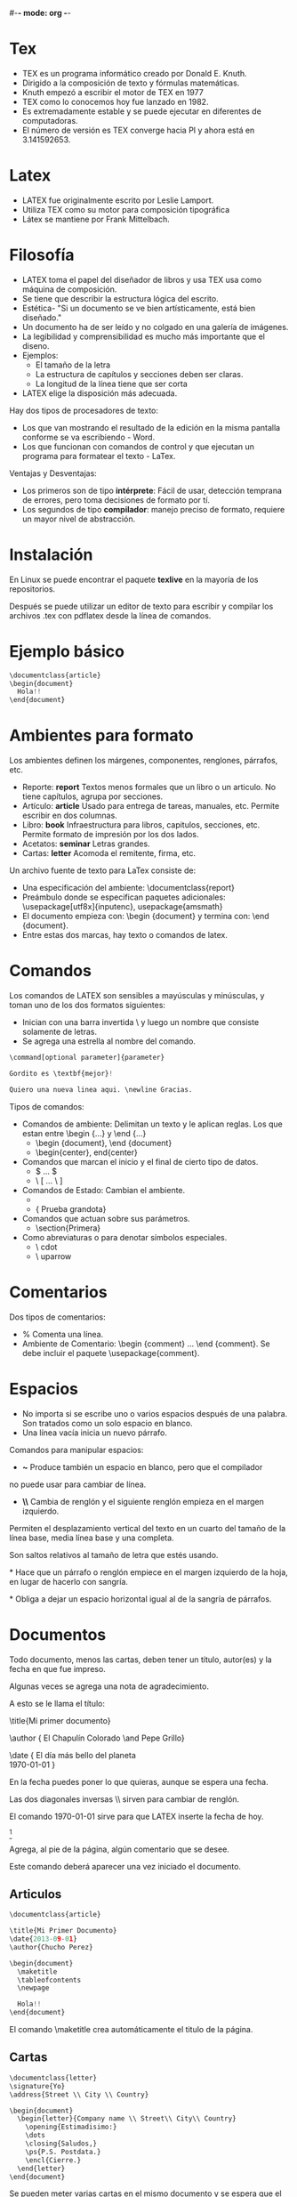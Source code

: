#-*- mode: org -*-

* Tex
- TEX es un programa informático creado por Donald E. Knuth. 
- Dirigido a la composición de texto y fórmulas matemáticas. 
- Knuth empezó a escribir el motor de TEX en 1977
- TEX como lo conocemos hoy fue lanzado en 1982.
- Es extremadamente estable y se puede ejecutar en diferentes de computadoras.
- El número de versión es TEX converge hacia PI y ahora está en 3.141592653.

* Latex
- LATEX fue originalmente escrito por Leslie Lamport. 
- Utiliza TEX como su motor para composición tipográfica
- Látex se mantiene por Frank Mittelbach.


* Filosofía
- LATEX toma el papel del diseñador de libros y usa TEX usa como máquina de composición. 
- Se tiene que describir la estructura lógica del escrito.
- Estética- "Si un documento se ve bien artísticamente, está bien diseñado."
- Un documento ha de ser leído y no colgado en una galería de imágenes.
- La legibilidad y comprensibilidad es mucho más importante que el diseno.
- Ejemplos:
  - El tamaño de la letra
  - La estructura de capítulos y secciones deben ser claras.
  - La longitud de la línea tiene que ser corta
- LATEX elige la disposición más adecuada.

Hay dos tipos de procesadores de texto:
- Los que van mostrando el resultado de la edición en la misma pantalla conforme se va escribiendo - Word.
- Los que funcionan con comandos de control y que ejecutan un programa para formatear el texto - LaTex.

Ventajas y Desventajas:
- Los primeros son de tipo *intérprete*: Fácil de usar, detección temprana de errores, pero toma decisiones de formato por tí.
- Los segundos de tipo *compilador*: manejo preciso de formato, requiere un mayor nivel de abstracción.

* Instalación
En Linux se puede encontrar el paquete *texlive* en la mayoría de los repositorios. 

Después se puede utilizar un editor de texto para escribir y compilar los archivos .tex con pdflatex desde la línea de comandos.

* Ejemplo básico
#+BEGIN_SRC python
\documentclass{article}
\begin{document}
  Hola!!
\end{document}
#+END_SRC

* Ambientes para formato
Los ambientes definen los márgenes, componentes, renglones, párrafos, etc.

- Reporte: *report* Textos menos formales que un libro o un articulo. No tiene capítulos, agrupa por secciones.
- Artículo: *article* Usado para entrega de tareas, manuales, etc. Permite escribir en dos columnas.
- Libro: *book* Infraestructura para libros, capitulos, secciones, etc. Permite formato de impresión por los dos lados.
- Acetatos: *seminar* Letras grandes.
- Cartas: *letter* Acomoda el remitente, firma, etc.

Un archivo fuente de texto para LaTex consiste de:
- Una especificación del ambiente: \documentclass{report}
- Preámbulo donde se especifican paquetes adicionales: \usepackage[utf8x]{inputenc}, usepackage{amsmath}
- El documento empieza con: \begin {document} y termina con: \end {document}.
- Entre estas dos marcas, hay texto o comandos de latex.


* Comandos
Los comandos de LATEX son sensibles a mayúsculas y minúsculas, y toman uno de los dos formatos siguientes:
- Inician con una barra invertida \ y luego un nombre que consiste solamente de letras. 
- Se agrega una estrella al nombre del comando.

#+BEGIN_SRC python
\command[optional parameter]{parameter}

Gordito es \textbf{mejor}!

Quiero una nueva linea aqui. \newline Gracias.
#+END_SRC

Tipos de comandos:
- Comandos de ambiente: Delimitan un texto y le aplican reglas. Los que estan entre \begin {...} y \end {...}
  - \begin {document}, \end {document}
  - \begin{center}, end{center}
- Comandos que marcan el inicio y el final de cierto tipo de datos.
  - $ ... $
  - \ [ ... \ ]
- Comandos de Estado: Cambian el ambiente.
  - \large
  - {\large Prueba grandota}
- Comandos que actuan sobre sus parámetros.
  - \section{Primera}
- Como abreviaturas o para denotar símbolos especiales.
  - \ cdot
  - \ uparrow


* Comentarios
Dos tipos de comentarios:
- % Comenta una línea.
- Ambiente de Comentario: \begin {comment} ... \end {comment}. Se debe incluir el paquete \usepackage{comment}.

* Espacios
- No importa si se escribe uno o varios espacios después de una palabra. Son tratados como un solo espacio en blanco.
- Una línea vacía inicia un nuevo párrafo.

Comandos para manipular espacios:
- *~* Produce también un espacio en blanco, pero que el compilador
no puede usar para cambiar de línea.

- *\\* Cambia de renglón y el siguiente renglón empieza en el margen izquierdo.

\smallskip

\medskip

\bigskip

Permiten el desplazamiento vertical del texto en un cuarto
del tamaño de la línea base, media línea base y una completa. 

Son saltos relativos al tamaño de letra que estés usando.

*\noindent* Hace que un párrafo o renglón empiece en el margen
izquierdo de la hoja, en lugar de hacerlo con sangría.

*\indent* Obliga a dejar un espacio horizontal igual al de la sangría de párrafos.

* Documentos
Todo documento, menos las cartas, deben tener un título, autor(es) y la fecha en que fue impreso. 

Algunas veces se agrega una nota de agradecimiento.

A esto se le llama el título:

\title{Mi primer documento}

\author { El Chapulín Colorado \and Pepe Grillo}

\date { El día más bello del planeta \\
    \today }

En la fecha puedes poner lo que quieras, aunque se espera una fecha. 

Las dos diagonales inversas \\ sirven para cambiar de renglón.

El comando \today sirve para que LATEX inserte la fecha de hoy.

\thanks { Gracias por asistir a clase}

Agrega, al pie de la página, algún comentario que se desee. 

Este comando deberá aparecer una vez iniciado el documento.

** Articulos
#+BEGIN_SRC python
\documentclass{article}

\title{Mi Primer Documento}
\date{2013-09-01}
\author{Chucho Perez}

\begin{document}
  \maketitle
  \tableofcontents
  \newpage

  Hola!!
\end{document}
#+END_SRC

El comando \maketitle crea automáticamente el titulo de la página.


** Cartas
#+BEGIN_SRC python
\documentclass{letter}
\signature{Yo}
\address{Street \\ City \\ Country}

\begin{document}
  \begin{letter}{Company name \\ Street\\ City\\ Country}
    \opening{Estimadisimo:}
    \dots
    \closing{Saludos,}
    \ps{P.S. Postdata.}
    \encl{Cierre.}
  \end{letter}
\end{document}
#+END_SRC

Se pueden meter varias cartas en el mismo documento y se espera que el remitente y la firma 
sean los mismos.

- Remitente: Se refiere a lo que normalmente aparece en el tope de la carta y que es la dirección de aquél quien firma la carta:

\address { Dra . Genoveva Bienvista \ \
Cubículo 003. Edif. de Matemáticas \ \
Facultad de Ciencias , UNAM}

- Firma: Para la firma se especifica de manera similar al remitente:

\signature{ Dra . Genoveva Bienvista \ \
Profesor Titular B }


Se delimita cada una de las cartas por:
\begin {letter}
. . .
\end {letter}

Dentro de cada carta colocarás los parámetros que se refieren a cada una de ellas.

- Destinatario: 
\begin { letter} { Distinguido estudiante, generación 2017}

- Introducción: La frase con la que se saluda o inicia la carta.
\opening {Muy querido estudiante:}

- Despedida: Esta es la frase que aparecerá antes de la firma
\closing { Quedo de Uds. atentamente, }

- Copias: Muchas veces quieres poner al pie de la carta la lista de las personas a las que
pretendes entregarle una copia de la carta. 
\cc { Mis mejores amigos \ \
Mis estimados colegas \ \
Primer Ingreso}

* Estructura de un documento
Es necesario estructurar el documento en unidades lógicas.
LaTeX utiliza los comandos \section, \subsection y \subsubsection para definir secciones en el documento.
Las secciones tendrán números sucesivos y aparecen en la tabla de contenidos.
Los párrafos no están numerados y, por tanto, no aparecen en la tabla de contenido.


#+BEGIN_SRC python
documentclass{article}

\begin{document}

  \section{Seccion}
     Hola!

     \subsection{Subseccion}
     Estructuran el documento

          \subsubsection{Subsubseccion}
           Texto

          \paragraph{Paragraph}
           Maaaas Texto

                \subparagraph{Subparagraph}
                 Aun maaaaas texto

   \section{Otra seccion}

   \appendix{Apendice A}

\end{document}
#+END_SRC

* Paquetes
Los paquetes permiten incluir funcionalidad
Deben ser incluidos en el preámbulo del documento.

Formato: \usepackage[opciones]{nombre}

Ejemplos:

\usepackage[spanish]{babel} Utilizar espanol

\usepackage[latin1]{inputenc} Utilizar teclado latino (acentos)

\usepackage{indentfirst} Indentacion de primer linea de parrafos

\usepackage{hyperref} Hiper-enlaces

\usepackage{fancyhdr} Cabeceras


* Ejercicio
carta.tex

Escribe una carta a la directora de la facultad, solicitando una beca 
para irte a estudiar al extranjero,
en latex con copia para Miguel y para mí.
